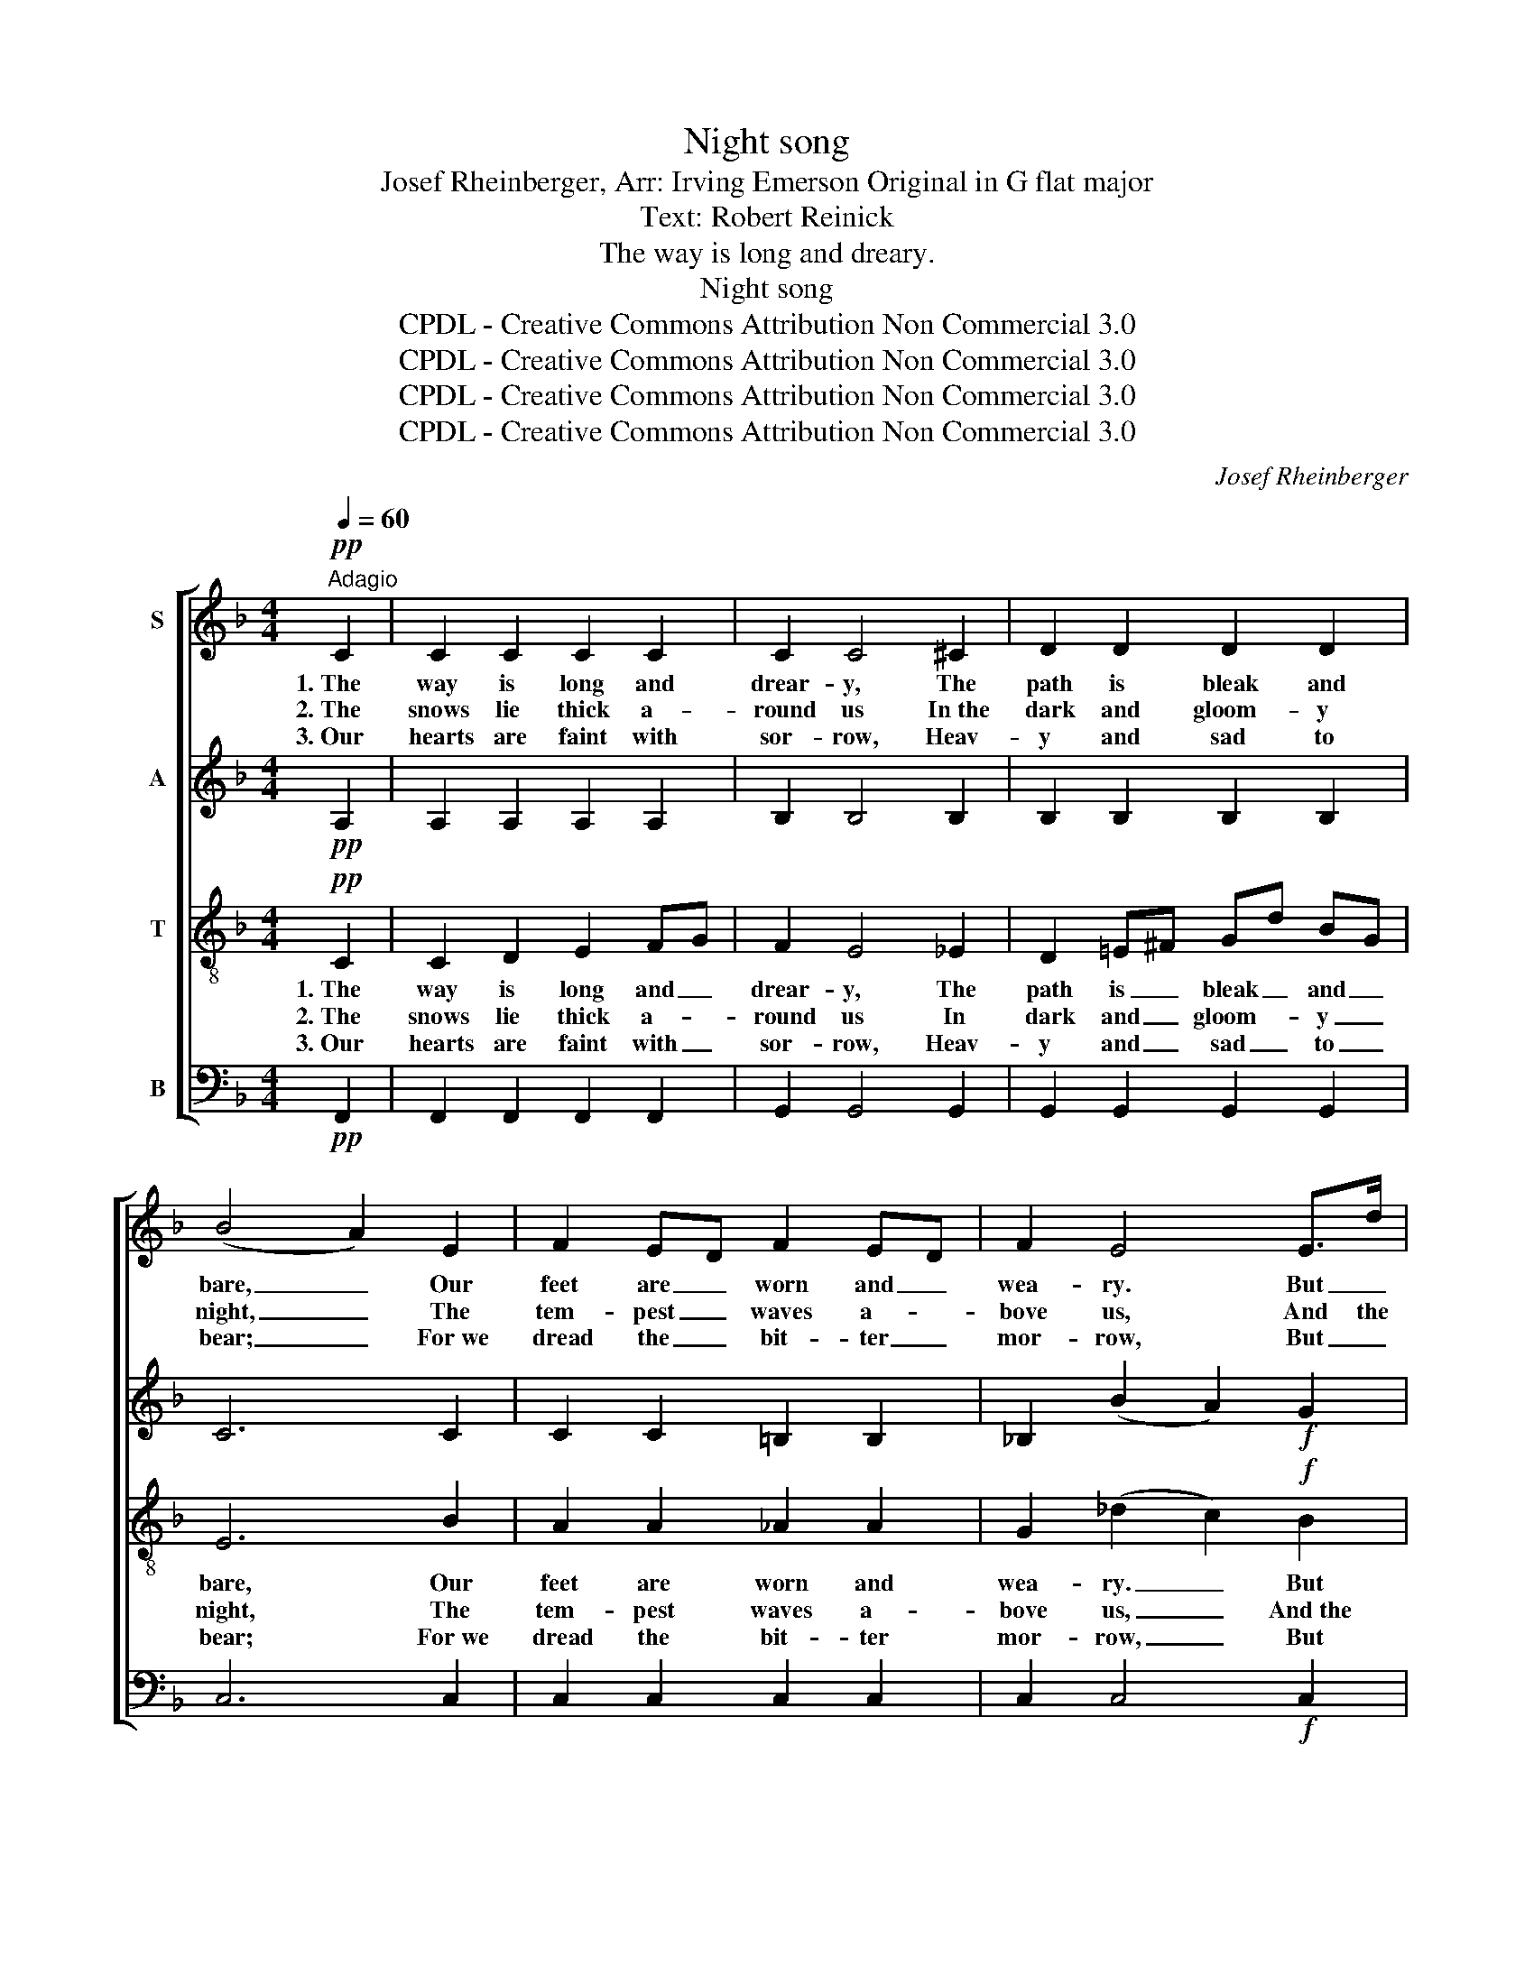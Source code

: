 X:1
T:Night song
T:Josef Rheinberger, Arr: Irving Emerson Original in G flat major
T:Text: Robert Reinick
T:The way is long and dreary.
T:Night song
T:CPDL - Creative Commons Attribution Non Commercial 3.0
T:CPDL - Creative Commons Attribution Non Commercial 3.0
T:CPDL - Creative Commons Attribution Non Commercial 3.0
T:CPDL - Creative Commons Attribution Non Commercial 3.0
C:Josef Rheinberger
Z:Robert Reinick
Z:CPDL - Creative Commons Attribution Non Commercial 3.0
%%score [ 1 2 3 4 ]
L:1/8
Q:1/4=60
M:4/4
K:F
V:1 treble nm="S"
V:2 treble nm="A"
V:3 treble-8 nm="T"
V:4 bass nm="B"
V:1
!pp!"^Adagio" C2 | C2 C2 C2 C2 | C2 C4 ^C2 | D2 D2 D2 D2 | (B4 A2) E2 | F2 ED F2 ED | F2 E4 E>d | %7
w: 1.~The|way is long and|drear- y, The|path is bleak and|bare, _ Our|feet are _ worn and _|wea- ry. But _|
w: 2.~The|snows lie thick a-|round us In~the|dark and gloom- y|night, _ The|tem- pest _ waves a- *|bove us, And the|
w: 3.~Our|hearts are faint with|sor- row, Heav-|y and sad to|bear; _ For~we|dread the _ bit- ter _|mor- row, But _|
!f! d2 c=B d2 cB |"^dim." c6!pp! c2 | c2 F2 c2 F2 | c2 =B4 B2 | _B2 E2 B2 E2 | %12
w: we will _ not dis- *|pair, More|heav- y was thy|bur- den, More|des- o- late thy|
w: stars have _ hid their _|light, But|black- er was the|dark- ness Round|Cal- vary's cross that|
w: we will _ not dis- *|pair, Thou|know- est all our|an- guish, And|Thou wilt bid it|
!<(! (B4!<)! =B2)!f! c2 | c2 c2 c2 c2 | c2 c4 ^c2 | d2 dd d2 d2 | (g2"^dim." !fermata!c4) c2 | %17
w: way, _ _|Lamb of God, who|tak- est the|sins of the world a|way, _ Have|
w: day! _ 1.\-3.~O|||||
w: cease, _ _|_ _ _ _||||
!pp! c4 _e2 c_A | G2 c4 c2 | c4 _e2 c_A |!<(! (G2!<)! c4)!f! c2 | c2 F2 F2 Fc | %22
w: mer- cy up- *|on us, and|give us thy _|peace, _ O|Lamb of God, who _|
w: |||||
w: |||||
!>(! c2 =B4 _B2!>)! |!p! A2 EF!<(! B2 AG!<)! | (d2 c2) z2!mf! c2 | (c2 BA)!<(! A2 GF!<)! | %26
w: tak- est The|sins of the world a- *|way, _ Have|mer- * * cy up- *|
w: ||||
w: ||||
!f! f4!>(! F2 F2!>)! |!pp! (F2 C2)[Q:1/4=50]"^rit.   _    _    _" CD C2 | !fermata!C6 |] %29
w: on us, And|give _ us _ Thy|peace|
w: |||
w: |||
V:2
!pp! A,2 | A,2 A,2 A,2 A,2 | B,2 B,4 B,2 | B,2 B,2 B,2 B,2 | C6 C2 | C2 C2 =B,2 B,2 | %6
 _B,2 (B2 A2)!f! G2 | F2 F2 FD EF |"^dim." E6!pp! E2 | F3 F F2 F2 | F2 F4 F2 | E3 E E2 E2 | %12
!<(! E6!<)!!f! C2 | C2 D2 E2 FG | F2 E4 _E2 | D2 =E^F Gd BG |"^dim." E6 E2 |!pp! _E4 E2 E2 | %18
 =E2 (E2 G2) EC | (C2 _E2) E2 E2 |!<(! (=E4!<)! G2)!f! EC | _E2 E2 E2 E2 |!>(! D2 D4 _D2!>)! | %23
 C2 CC!<(! E2 E2!<)! | F4 z2!mf! C2 | C4!<(! ^C2 C2!<)! |!f! (D2 d2)!>(! c2 B2!>)! | %27
!pp! (A2 GF) E2 FG | !fermata!F6 |] %29
V:3
!pp! C2 | C2 D2 E2 FG | F2 E4 _E2 | D2 =E^F Gd BG | E6 B2 | A2 A2 _A2 A2 | G2 (_d2 c2)!f! B2 | %7
w: 1.~The|way is long and _|drear- y, The|path is _ bleak _ and _|bare, Our|feet are worn and|wea- ry. _ But|
w: 2.~The|snows lie thick a- *|round us In|dark and _ gloom- * y _|night, The|tem- pest waves a-|bove us, _ And~the|
w: 3.~Our|hearts are faint with _|sor- row, Heav-|y and _ sad _ to _|bear; For~we|dread the bit- ter|mor- row, _ But|
 A2 A2 _A2 A2 |"^dim." G6!pp! c2 | _e3 e e2 e2 | d2 d4 d2 | _d3 d dB cd | %12
w: we will not dis|pair, More|heav- y was thy|bur den, More|des- o- late _ thy _|
w: stars have hid their|light, But|black- er was the|dark- ness Round|Cal- vary's cross _ that _|
w: we will not dis-|pair, Thou|know- est all our|an- guish, And|Thou wilt bid _ it _|
!<(! (_d2 c2!<)! =B2)!f! _B2 | A2 A2 A2 A2 | B2 B4 B2 | B2 BB B2 B2 |"^dim." (B4 !fermata!A2) G2 | %17
w: way, _ _ _|Lamb of God, who|tak- est the|sins of the world a-|way, * Have|
w: day! _ _ 1.\-3.~O|||||
w: cease, _ _ _|_ _ _ _||||
!pp! _A4 A2 A2 | B2 B4 B2 | _A4 A2 A2 |!<(! B6!<)!!f! C2 | F2 c2 c2 cF |!>(! F2 F4 F2!>)! | %23
w: mer- cy up-|on us, and|give us thy|peace, O|Lamb of God, who *|tak- est The|
w: ||||||
w: ||||||
 F2 BA!<(! G2 c2!<)! | c4 z2!mf! F2 | F4!<(! F2 F2!<)! |!f! (F2 f2)!>(! e2 d_d!>)! | %27
w: sins of the world a-|way, Have|mer- cy up-|on * us, And *|
w: ||||
w: ||||
!pp! (c2 BA) G2 AB | !fermata!A6 |] %29
w: give * * us Thy *|peace.|
w: ||
w: ||
V:4
!pp! F,,2 | F,,2 F,,2 F,,2 F,,2 | G,,2 G,,4 G,,2 | G,,2 G,,2 G,,2 G,,2 | C,6 C,2 | %5
 C,2 C,2 C,2 C,2 | C,2 C,4!f! C,2 | C,2 C,2 C,2 C,2 |"^dim." (C,2 C2 =B,2)!pp! _B,2 | %9
 A,3 A, A,2 A,2 | ^G,2 G,4 G,2 | =G,3 G, G,2 G,2 |!<(! G,6!<)!!f! C,2 | F,,2 F,,2 F,,2 F,,2 | %14
 G,,2 G,,4 G,,2 | G,2 G,G, G,2 G,2 |"^dim." C,6 C,2 |!pp! C,4 C,2 C,2 | C,2 C,4 C,2 | C,4 C,2 C,2 | %20
!<(! C,6!<)!!f! B,,2 | A,,2 A,2 A,2 A,,2 |!>(! ^G,,2 G,,4 =G,,2!>)! |!p! C,2 C,C,!<(! C,2 CB,!<)! | %24
 A,4 z2!mf! A,,2 | A,,4!<(! A,,2 A,,2!<)! |!f! (B,,2 G,,2)!>(! A,,2 B,,2!>)! |!pp! C,4 C,2 C,2 | %28
 !fermata!F,,6 |] %29

